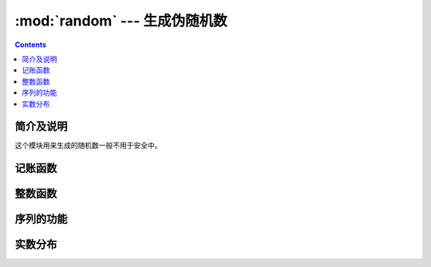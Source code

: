 .. _python.math.random:

======================================================================================================================================================
:mod:`random` --- 生成伪随机数
======================================================================================================================================================

.. module:: random
   :synopsis: Generate pseudo-random numbers with various common distributions.

.. contents::

简介及说明
======================================================================================================================================================

这个模块用来生成的随机数一般不用于安全中。


记账函数
======================================================================================================================================================

.. function:: seed(a=None, version=2)

   初始化随机数生成器。

   如果省略了参数 *a* 或者设置为 ``None``，那么会使用当前的系统时间。

   如果 *a* 是整数，则直接使用这个整数a

   version设置为 **2**（默认值）时，如果参数 *a* 是str，bytes或bytearray对象，会将参数a转换为int并使用其所有位。


.. function:: getstate()

    返回捕获生成器当前内部状态的对象。可以传递此对象 :func:`setstate` 用来恢复状态。


.. function:: setstate(state)

    状态应该已经从以前的调用 :func:`getstate` 获取到。*state* 应该是获取到的那个值。

.. function:: getrandbits(k)

    返回一个带有k个随机位的Python整数。


整数函数
======================================================================================================================================================


.. function:: randrange(stop)
              randrange(start, stop[, step])

    随机选取一个值。

    如果只有一个stop，则可以理解为从0到stop（不包括stop）的整数随机选取一个。

    如果有start、stop，则默认增加1的方式从start（包括start）到stop（不包括stop）的整数随机选取一个整数。

    如果有三个参数。则表示从start以step为步长到stop，所有整数随机选取一个。

.. function:: randint(a, b)

    返回一个随机整数 *N* 。这个N的范围： ``a <= N <= b``

    是 ``randrange(a, b+1)`` 的一个别名。


序列的功能
======================================================================================================================================================

.. function:: choice(seq)

    从非空序列 *seq* 随机返回一个元素。如果seq为空，则触发错误：IndexError。


.. function:: choices(population, weights=None, *, cum_weights=None, k=1)

    从列表/集合 *population* 中随机选取 *k* 个元素组成子序列作为返回值。

    如果设置了weights，则说明 *population* 中元素随机选择时的权重不同。weights需要是一个队列，和
    队列 *population* 中元素一一对应。weights队列中的元素是整数，这个整数值并没有打小范围要求。


.. function:: shuffle(x[, random])

    将序列 *x* 打乱。


.. function:: sample(population, k)

    从列表/集合 *population* 中随机选取不重复的k个元素构成一个子列表返回。



实数分布
======================================================================================================================================================





.. function:: random()

   返回一个在 [0.0, 1.0) 的随机值。


.. function:: uniform(a, b)

   返回一个随机的浮点型数字 *N* ，这个N的取值范围是： ``a <= N <= b``

   如果 ``a > b`` ,则 ``b <= N <= a``


   对于 ``b`` 是否包含在这个随机值中，这取依赖函数 ``a + (b-a) * random()``
   的取值。


.. function:: triangular(low, high, mode)

   返回一个随机的浮点型数字 *N* ，它满足 ``low <= N <= high`` 同时
   参数 *mode* 在这两个值之间。参数 *low* 和 *high* 默认是0和1


.. function:: betavariate(alpha, beta)

   Beta 分布。 参数需要满足 ``alpha > 0`` and
   ``beta > 0``. 返回0到1之间的数。


.. function:: expovariate(lambd)

   指数分布。


.. function:: gammavariate(alpha, beta)

   Gamma分布。
   参数需要满足 ``alpha > 0`` and ``beta > 0``.

   概率分布函数是::

                 x ** (alpha - 1) * math.exp(-x / beta)
       pdf(x) =  --------------------------------------
                   math.gamma(alpha) * beta ** alpha


.. function:: gauss(mu, sigma)

   高斯分布。 mu是平均值，*sigma* 是标准偏差。这比 :func:`normalvariate` 下面定义的函数略快

.. function:: lognormvariate(mu, sigma)

   对数自然分布。如果选择自然对数的分布，那么将获得具有平均μ和标准差sigma的正态分布。
   mu可以有任何值，sigma必须大于零。


.. function:: normalvariate(mu, sigma)

   正态分布.  *mu* 是平均值, *sigma* 是标准差.


.. function:: vonmisesvariate(mu, kappa)

   *mu* 是角度值，取值在 0 到 2\*\ *pi*, 参数 *kappa* 必须大于等于0，如果这个参数等于0，
   则会在 0 到 2\*\ *pi* 之间均匀的取出一个值。


.. function:: paretovariate(alpha)

   帕累托分布。 *alpha* 是形状参数。 


.. function:: weibullvariate(alpha, beta)

   威布尔分布。 *alpha* 是scale参数， *beta* 是shape参数 。






